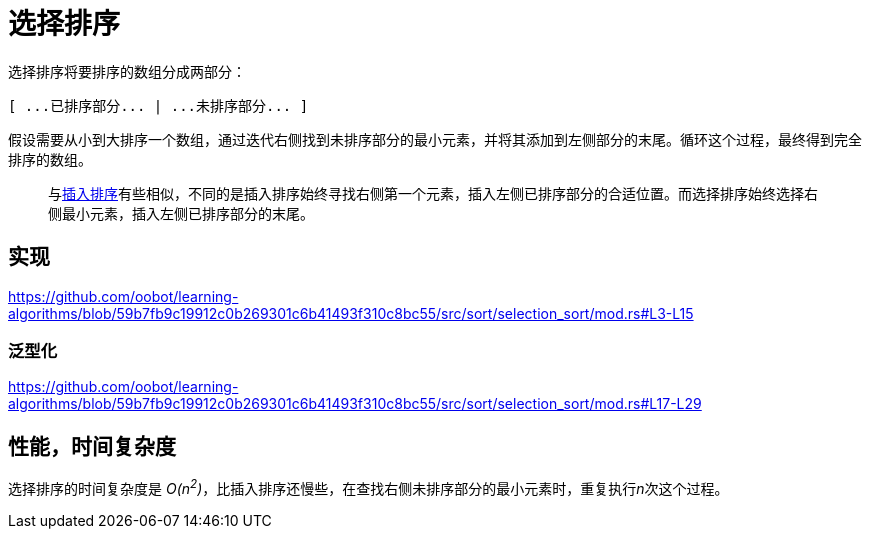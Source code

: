 = 选择排序

选择排序将要排序的数组分成两部分：

----
[ ...已排序部分... | ...未排序部分... ]
----

假设需要从小到大排序一个数组，通过迭代右侧找到未排序部分的最小元素，并将其添加到左侧部分的末尾。循环这个过程，最终得到完全排序的数组。

____
与link:../insertion_sort/[插入排序]有些相似，不同的是插入排序始终寻找右侧第一个元素，插入左侧已排序部分的合适位置。而选择排序始终选择右侧最小元素，插入左侧已排序部分的末尾。
____

== 实现
https://github.com/oobot/learning-algorithms/blob/59b7fb9c19912c0b269301c6b41493f310c8bc55/src/sort/selection_sort/mod.rs#L3-L15

=== 泛型化
https://github.com/oobot/learning-algorithms/blob/59b7fb9c19912c0b269301c6b41493f310c8bc55/src/sort/selection_sort/mod.rs#L17-L29

== 性能，时间复杂度
选择排序的时间复杂度是 __O(n^2^)__，比插入排序还慢些，在查找右侧未排序部分的最小元素时，重复执行__n__次这个过程。
